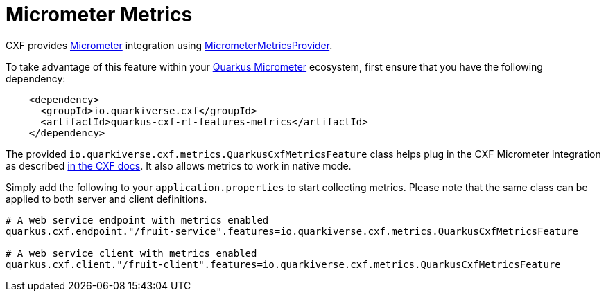 [[micrometer-metrics]]
= Micrometer Metrics

CXF provides https://micrometer.io/[Micrometer] integration using https://github.com/apache/cxf/blob/master/rt/features/metrics/src/main/java/org/apache/cxf/metrics/micrometer/MicrometerMetricsProvider.java[MicrometerMetricsProvider].

To take advantage of this feature within your https://quarkus.io/guides/micrometer[Quarkus Micrometer] ecosystem, first ensure that you have the following dependency:

[source,xml]
----
    <dependency>
      <groupId>io.quarkiverse.cxf</groupId>
      <artifactId>quarkus-cxf-rt-features-metrics</artifactId>
    </dependency>
----

The provided `io.quarkiverse.cxf.metrics.QuarkusCxfMetricsFeature` class helps plug in the CXF Micrometer integration as described https://cxf.apache.org/docs/micrometer.html#Micrometer-IntegrationwithJAX-WS[in the CXF docs].  It also allows metrics to work in native mode.

Simply add the following to your `application.properties` to start collecting metrics.  Please note that the same class can be applied to both server and client definitions.

[source,properties]
----
# A web service endpoint with metrics enabled
quarkus.cxf.endpoint."/fruit-service".features=io.quarkiverse.cxf.metrics.QuarkusCxfMetricsFeature

# A web service client with metrics enabled
quarkus.cxf.client."/fruit-client".features=io.quarkiverse.cxf.metrics.QuarkusCxfMetricsFeature

----
